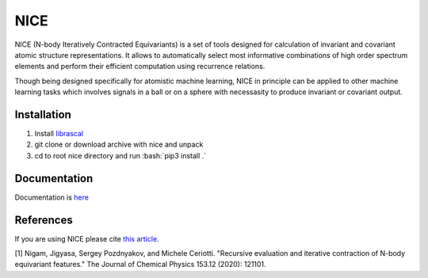 .. role:: bash(code)
   :language: bash

NICE
====

NICE (N-body Iteratively Contracted Equivariants) is a set of tools designed for calculation of 
invariant and covariant atomic structure representations. It allows to
automatically select most informative combinations of high order spectrum elements
and perform their efficient computation using recurrence relations. 

Though being designed specifically for atomistic machine learning, NICE in principle 
can be applied to other machine learning tasks which involves signals in a ball or on a sphere   with necessasity to produce invariant or covariant output. 

++++++++++++
Installation
++++++++++++

1. Install `librascal <https://github.com/cosmo-epfl/librascal>`_
2. git clone or download archive with nice and unpack
3. cd to root nice directory and run :bash:`pip3 install .`

+++++++++++++
Documentation
+++++++++++++

Documentation is `here <https://serfg.github.io/nice/>`_

++++++++++
References
++++++++++

If you are using NICE please cite `this article <https://aip.scitation.org/doi/10.1063/5.0021116>`_. 

[1] Nigam, Jigyasa, Sergey Pozdnyakov, and Michele Ceriotti. "Recursive evaluation and iterative contraction of N-body equivariant features." The Journal of Chemical Physics 153.12 (2020): 121101.
